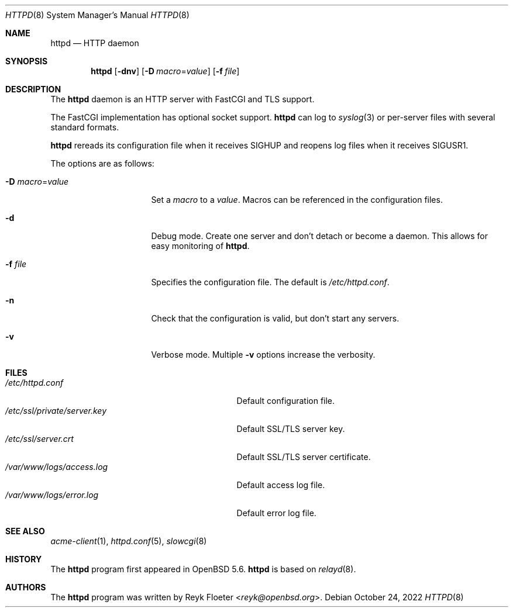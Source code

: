 .\"	$OpenBSD: httpd.8,v 1.54 2022/10/24 15:02:01 jmc Exp $
.\"
.\" Copyright (c) 2014 Reyk Floeter <reyk@openbsd.org>
.\"
.\" Permission to use, copy, modify, and distribute this software for any
.\" purpose with or without fee is hereby granted, provided that the above
.\" copyright notice and this permission notice appear in all copies.
.\"
.\" THE SOFTWARE IS PROVIDED "AS IS" AND THE AUTHOR DISCLAIMS ALL WARRANTIES
.\" WITH REGARD TO THIS SOFTWARE INCLUDING ALL IMPLIED WARRANTIES OF
.\" MERCHANTABILITY AND FITNESS. IN NO EVENT SHALL THE AUTHOR BE LIABLE FOR
.\" ANY SPECIAL, DIRECT, INDIRECT, OR CONSEQUENTIAL DAMAGES OR ANY DAMAGES
.\" WHATSOEVER RESULTING FROM LOSS OF USE, DATA OR PROFITS, WHETHER IN AN
.\" ACTION OF CONTRACT, NEGLIGENCE OR OTHER TORTIOUS ACTION, ARISING OUT OF
.\" OR IN CONNECTION WITH THE USE OR PERFORMANCE OF THIS SOFTWARE.
.\"
.Dd $Mdocdate: October 24 2022 $
.Dt HTTPD 8
.Os
.Sh NAME
.Nm httpd
.Nd HTTP daemon
.Sh SYNOPSIS
.Nm
.Op Fl dnv
.Op Fl D Ar macro Ns = Ns Ar value
.Op Fl f Ar file
.Sh DESCRIPTION
The
.Nm
daemon is an HTTP server with FastCGI and TLS support.
.Pp
The FastCGI implementation has optional socket support.
.Nm
can log to
.Xr syslog 3
or per-server files with several standard formats.
.Pp
.Nm
rereads its configuration file when it receives
.Dv SIGHUP
and reopens log files when it receives
.Dv SIGUSR1 .
.Pp
The options are as follows:
.Bl -tag -width Dssmacro=value
.It Fl D Ar macro Ns = Ns Ar value
Set a
.Ar macro
to a
.Ar value .
Macros can be referenced in the configuration files.
.It Fl d
Debug mode.
Create one server and don't detach or become a daemon.
This allows for easy monitoring of
.Nm .
.It Fl f Ar file
Specifies the configuration file.
The default is
.Pa /etc/httpd.conf .
.It Fl n
Check that the configuration is valid, but don't start any servers.
.It Fl v
Verbose mode.
Multiple
.Fl v
options increase the verbosity.
.El
.Sh FILES
.Bl -tag -width "/etc/ssl/private/server.key" -compact
.It Pa /etc/httpd.conf
Default configuration file.
.It Pa /etc/ssl/private/server.key
Default SSL/TLS server key.
.It Pa /etc/ssl/server.crt
Default SSL/TLS server certificate.
.It Pa /var/www/logs/access.log
Default access log file.
.It Pa /var/www/logs/error.log
Default error log file.
.El
.Sh SEE ALSO
.Xr acme-client 1 ,
.Xr httpd.conf 5 ,
.Xr slowcgi 8
.Sh HISTORY
The
.Nm
program first appeared in
.Ox 5.6 .
.Nm
is based on
.Xr relayd 8 .
.Sh AUTHORS
.An -nosplit
The
.Nm
program was written by
.An Reyk Floeter Aq Mt reyk@openbsd.org .
